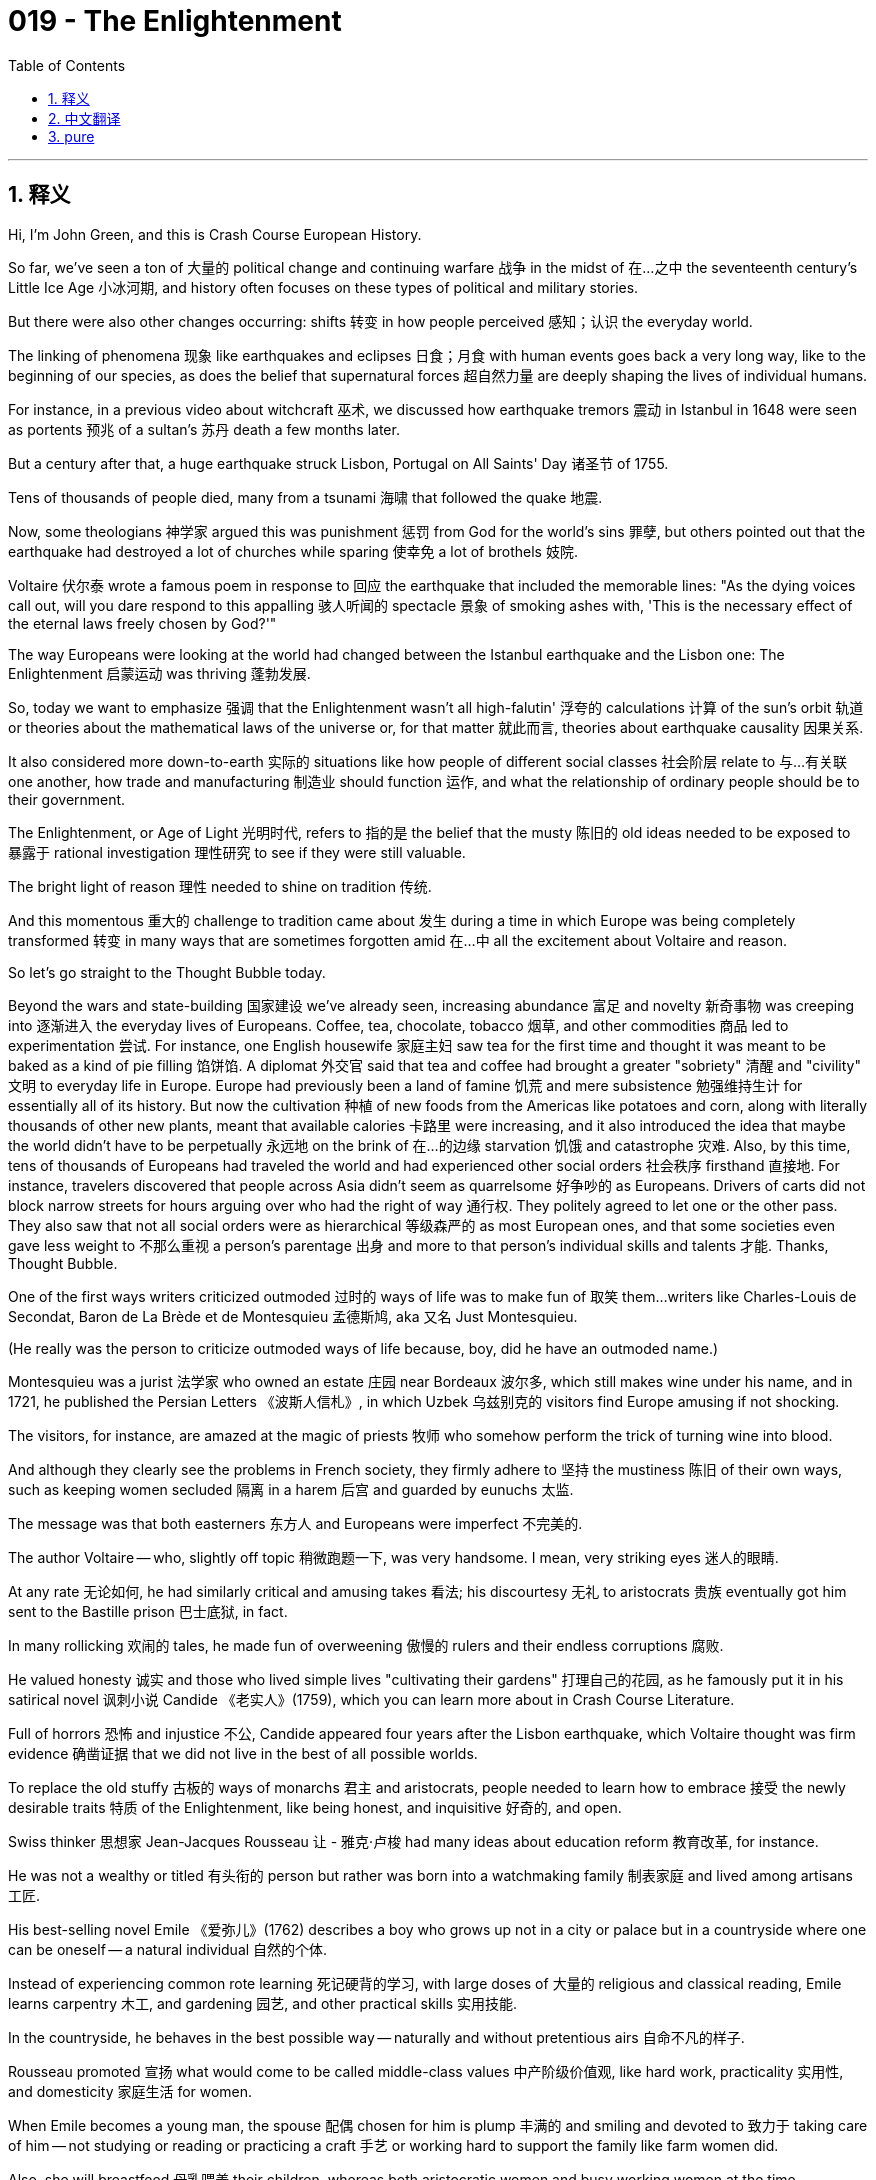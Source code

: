 = 019 - The Enlightenment
:toc: left
:toclevels: 3
:sectnums:
:stylesheet: ../../../myAdocCss.css

'''

== 释义

Hi, I'm John Green, and this is Crash Course European History.

So far, we've seen a ton of 大量的 political change and continuing warfare 战争 in the midst of 在…之中 the seventeenth century's Little Ice Age 小冰河期, and history often focuses on these types of political and military stories.

But there were also other changes occurring: shifts 转变 in how people perceived 感知；认识 the everyday world.

The linking of phenomena 现象 like earthquakes and eclipses 日食；月食 with human events goes back a very long way, like to the beginning of our species, as does the belief that supernatural forces 超自然力量 are deeply shaping the lives of individual humans.

For instance, in a previous video about witchcraft 巫术, we discussed how earthquake tremors 震动 in Istanbul in 1648 were seen as portents 预兆 of a sultan's 苏丹 death a few months later.

But a century after that, a huge earthquake struck Lisbon, Portugal on All Saints' Day 诸圣节 of 1755.

Tens of thousands of people died, many from a tsunami 海啸 that followed the quake 地震.

Now, some theologians 神学家 argued this was punishment 惩罚 from God for the world's sins 罪孽, but others pointed out that the earthquake had destroyed a lot of churches while sparing 使幸免 a lot of brothels 妓院.

Voltaire 伏尔泰 wrote a famous poem in response to 回应 the earthquake that included the memorable lines: "As the dying voices call out, will you dare respond to this appalling 骇人听闻的 spectacle 景象 of smoking ashes with, 'This is the necessary effect of the eternal laws freely chosen by God?'"

The way Europeans were looking at the world had changed between the Istanbul earthquake and the Lisbon one: The Enlightenment 启蒙运动 was thriving 蓬勃发展.

[Intro]

So, today we want to emphasize 强调 that the Enlightenment wasn't all high-falutin' 浮夸的 calculations 计算 of the sun's orbit 轨道 or theories about the mathematical laws of the universe or, for that matter 就此而言, theories about earthquake causality 因果关系.

It also considered more down-to-earth 实际的 situations like how people of different social classes 社会阶层 relate to 与…有关联 one another, how trade and manufacturing 制造业 should function 运作, and what the relationship of ordinary people should be to their government.

The Enlightenment, or Age of Light 光明时代, refers to 指的是 the belief that the musty 陈旧的 old ideas needed to be exposed to 暴露于 rational investigation 理性研究 to see if they were still valuable.

The bright light of reason 理性 needed to shine on tradition 传统.

And this momentous 重大的 challenge to tradition came about 发生 during a time in which Europe was being completely transformed 转变 in many ways that are sometimes forgotten amid 在…中 all the excitement about Voltaire and reason.

So let's go straight to the Thought Bubble today.

Beyond the wars and state-building 国家建设 we've already seen,
increasing abundance 富足 and novelty 新奇事物 was creeping into 逐渐进入 the everyday lives of Europeans.
Coffee, tea, chocolate, tobacco 烟草, and other commodities 商品 led to experimentation 尝试.
For instance, one English housewife 家庭主妇 saw tea for the first time and thought it was meant to be baked as a kind of pie filling 馅饼馅.
A diplomat 外交官 said that tea and coffee had brought a greater "sobriety" 清醒 and "civility" 文明 to everyday life in Europe.
Europe had previously been a land of famine 饥荒 and mere subsistence 勉强维持生计 for essentially all of its history.
But now the cultivation 种植 of new foods from the Americas like potatoes and corn,
along with literally thousands of other new plants, meant that available calories 卡路里 were increasing,
and it also introduced the idea that maybe the world didn't have to be perpetually 永远地 on the brink of 在…的边缘 starvation 饥饿 and catastrophe 灾难.
Also, by this time, tens of thousands of Europeans had traveled the world and had experienced other social orders 社会秩序 firsthand 直接地.
For instance, travelers discovered that people across Asia didn't seem as quarrelsome 好争吵的 as Europeans.
Drivers of carts did not block narrow streets for hours arguing over who had the right of way 通行权.
They politely agreed to let one or the other pass.
They also saw that not all social orders were as hierarchical 等级森严的 as most European ones,
and that some societies even gave less weight to 不那么重视 a person's parentage 出身
and more to that person's individual skills and talents 才能.
Thanks, Thought Bubble.

[[TV-Montesquieu]] One of the first ways writers criticized outmoded 过时的 ways of life was to make fun of 取笑 them...writers like Charles-Louis de Secondat, Baron de La Brède et de Montesquieu 孟德斯鸠, aka 又名 Just Montesquieu.

(He really was the person to criticize outmoded ways of life because, boy, did he have an outmoded name.)

Montesquieu was a jurist 法学家 who owned an estate 庄园 near Bordeaux 波尔多, which still makes wine under his name, and in 1721, he published the Persian Letters 《波斯人信札》, in which Uzbek 乌兹别克的 visitors find Europe amusing if not shocking.

The visitors, for instance, are amazed at the magic of priests 牧师 who somehow perform the trick of turning wine into blood.

And although they clearly see the problems in French society, they firmly adhere to 坚持 the mustiness 陈旧 of their own ways, such as keeping women secluded 隔离 in a harem 后宫 and guarded by eunuchs 太监.

The message was that both easterners 东方人 and Europeans were imperfect 不完美的.

The author Voltaire -- who, slightly off topic 稍微跑题一下, was very handsome. I mean, very striking eyes 迷人的眼睛.

At any rate 无论如何, he had similarly critical and amusing takes 看法; his discourtesy 无礼 to aristocrats 贵族 eventually got him sent to the Bastille prison 巴士底狱, in fact.

In many rollicking 欢闹的 tales, he made fun of overweening 傲慢的 rulers and their endless corruptions 腐败.

He valued honesty 诚实 and those who lived simple lives "cultivating their gardens" 打理自己的花园, as he famously put it in his satirical novel 讽刺小说 Candide 《老实人》(1759), which you can learn more about in Crash Course Literature.

Full of horrors 恐怖 and injustice 不公, Candide appeared four years after the Lisbon earthquake, which Voltaire thought was firm evidence 确凿证据 that we did not live in the best of all possible worlds.

To replace the old stuffy 古板的 ways of monarchs 君主 and aristocrats, people needed to learn how to embrace 接受 the newly desirable traits 特质 of the Enlightenment, like being honest, and inquisitive 好奇的, and open.

Swiss thinker 思想家 Jean-Jacques Rousseau 让 - 雅克·卢梭 had many ideas about education reform 教育改革, for instance.

He was not a wealthy or titled 有头衔的 person but rather was born into a watchmaking family 制表家庭 and lived among artisans 工匠.

His best-selling novel Emile 《爱弥儿》(1762) describes a boy who grows up not in a city or palace but in a countryside where one can be oneself -- a natural individual 自然的个体.

Instead of experiencing common rote learning 死记硬背的学习, with large doses of 大量的 religious and classical reading, Emile learns carpentry 木工, and gardening 园艺, and other practical skills 实用技能.

In the countryside, he behaves in the best possible way -- naturally and without pretentious airs 自命不凡的样子.

Rousseau promoted 宣扬 what would come to be called middle-class values 中产阶级价值观, like hard work, practicality 实用性, and domesticity 家庭生活 for women.

When Emile becomes a young man, the spouse 配偶 chosen for him is plump 丰满的 and smiling and devoted to 致力于 taking care of him -- not studying or reading or practicing a craft 手艺 or working hard to support the family like farm women did.

Also, she will breastfeed 母乳喂养 their children, whereas both aristocratic women and busy working women at the time commonly used wet nurses 奶妈.

As with Emile's upbringing 成长, all of this is presented as "natural."

Meanwhile, wealthy women in Europe instituted 创立 the Enlightenment salon 启蒙沙龙: regular get-togethers 聚会 in their homes to hear the latest idea, learn about the latest book, or meet the latest philosopher-influencer 有影响力的哲学家 -- called a philosophe 哲学家 in French.

Slightly off topic, but I just love the idea of Rousseau and Voltaire as influencers 有影响力的人.

Like, I would have loved to see their Instagram feeds 动态.

Voltaire's smoldering selfies 充满魅力的自拍, Rousseau's weird rants 怪异的 rant written in the Notes app and then screenshotted 截屏.

It would have been gold.

At any rate, 18th-century salon goers 沙龙参与者 were often great readers or experimenters with the latest commodities and fashion 时尚.

Just like contemporary influencers, actually.

And in terms of 在…方面 fashion, instead of looking to 指望 the courts 宫廷 for fashion inspiration 灵感, men like Voltaire now sported 穿戴 cottons 棉布 from India made into handkerchiefs 手帕 that were worn around the neck, which would soon metamorphose into 演变成 the necktie 领带.

They also sported banyans （印度男子穿的）长袍 -- that is, loose bathrobe-type garments 宽松的浴袍式服装 -- that did not need corsets 紧身胸衣, which men traditionally wore.

As Rousseau believed, men should take off their makeup 妆容, wigs 假发, and high heels 高跟鞋 and be natural -- just like people did in other parts of the world.

Just natural man as he is naturally made in the countryside, wearing a banyan and a feathered hat 羽毛帽子.

Transformation 变革 was in the air for everyone, not just the elites 精英.

Although imported foreign cottons were still illegal in France, for instance, many people now wore them, including servants 仆人, who received cast-off 丢弃的 cotton dresses or shirts that were bright and easy to keep clean.

And to help people learn, there were many more texts 书籍.

Like in France, there was the Encyclopédie 《百科全书》(you'll notice my amazing French pronunciation).

It provided discussions of topics such as natural rights 自然权利 and the status of women 女性地位.

Its main editor, Denis Diderot 德尼·狄德罗, wrote: "All things must be examined, debated, investigated without exception 例外 and without regard for 不顾 anyone's feelings."

Diderot favored social and political reform 改革.

But the Encyclopédie -- you know what, I'm gonna just translate it -- Encyclopedia 百科全书, also contained technical drawings 技术图纸 of machinery 机械, including machinery for mining 采矿.

And that reflected practical values 实用价值 and also provided a spur to 激励 inventiveness 创造力 and growing prosperity 繁荣 in Europe.

Also, mining 采矿, which was already pretty important, was about to become EXTREMELY important, thanks to coal 煤炭.

In general, Enlightenment aims 目标 were more worldly 世俗的 than spiritual 精神的.

In Scotland, philosopher 哲学家 David Hume 大卫·休谟 promoted reason above religion, concluding that belief in God was mere superstition 迷信.

Some people, called Deists 自然神论者, argued that God existed but that he didn't influence everyday life after having set the machine of the universe in motion 使宇宙运转.

Many important "founding fathers" 开国元勋 of the United States were deists, and if you believe, as many philosophers did, that God keeps a distance from 与…保持距离 human affairs 事务, then the persecution 迫害 of people for their religious beliefs starts to seem like cruel fanaticism 残忍的狂热.

And some philosophes 哲学家 became activists 活动家.

Like, Voltaire was outraged by 对…感到愤怒 the torture 酷刑 of Jean Calas 让·卡拉斯, who had been accused of 被指控 murdering his son to prevent him from converting to 改信 Catholicism 天主教.

(Calas's son had in fact committed suicide 自杀 due to gambling debts 赌债.)

Calas was waterboarded 水刑 and had every bone in his body broken before eventually dying under torture.

Is there a bone back there?

All right, listen.

This is a femur 股骨.

I don't think this is an actual femur, I think it's, like, a recreation 复制品 -- Stan, is this a real femur?

It is NOT a real femur.

So I asked our brilliant writer Bonnie if Calas really had every bone in his body broken, and she responded, "It's hard to know whether they got every one," and then she described Calas's torture to me with a level of detail that led me to conclude that ONE, they probably did break every bone in his body, and TWO, oh my god, torture in 18th-century Europe was THE WORST.

So, last thing I'm going to say about this: if you invent a time machine 时光机, and I believe absolutely that you can, do not go back in time before like, maybe 2003?

Don't get me wrong -- things are bad, but remember: they used to be so much worse.

Speaking of 说到 terrible, let's talk about slavery 奴隶制.

So, Enlightenment views 观点 also fed into 促进 rising movements 运动 in Britain, France, the Netherlands, and their colonies 殖民地 to abolish 废除 slavery.

By this time, the slave trade 奴隶贸易 was massive 大规模的, and there was growing acknowledgement 承认 of its cruelties 残酷.

In 1770, the French Catholic abbé 修道院院长 (or clergyman 牧师) Guillaume Raynal 纪尧姆·雷纳尔 laid out 阐述 the violent devastation 暴力破坏 of native peoples 原住民 by invading Europeans.

And in 1788, the freed slave 自由奴隶 Olaudah Equiano 奥劳达·伊奎亚诺 described the Middle Passage 中央航路 after he had been kidnapped 绑架 in present-day Nigeria 尼日利亚 and enslaved 奴役.

Now, Equiano is often believed to have been born in South Carolina, and his riveting memoir 扣人心弦的回忆录 may have been cobbled together from 拼凑 the harrowing tales 悲惨故事 of others.

Still, it was a bestseller 畅销书.

It captured the inhumanity 不人道 of whites towards blacks, advocated 倡导 Enlightenment freedom and human rights for all.

It also stirred 激起 freedmen 自由民 and slaves to struggle for abolition 废除.

And there was also growing movements for other kinds of freedom.

The Scotsman 苏格兰人 Adam Smith 亚当·斯密 took on 挑战 the mercantilist theory 重商主义理论 that global wealth was static 静态的 and states could only increase wealth by taking it from others when he rejected ideas about stockpiling gold 囤积黄金, and refusing entry of goods into one's country 拒绝外国商品进入本国, and also remaining a subsistence agricultural economy 自给自足的农业经济 with serfs 农奴.

He advocated for 主张 manufacturing 制造业, the division of labor 劳动分工, and free trade 自由贸易.

In a free or laissez-faire market 自由放任的市场, an individual would work and interact with 与…互动 others in the economy on the basis of 根据 their self-interest 自身利益.

And the sum of all self-interests would make for 导致 a balanced, harmonious 和谐的, and prosperous society 繁荣的社会.

Smith is best known as the father of the free market 自由市场, free trade, and individualism 个人主义 thanks to his 1776 book An Inquiry into the Nature and Causes of the Wealth of Nations 《国富论》.

But he also opposed absolutism 专制主义 and urged concern for 呼吁关注 the overall well-being of society 社会的整体福祉.

In addition to 除了 the benefits of laissez-faire that he saw, Smith saw the potential harms 潜在危害, so he also argued for healing social policies 社会政策.

Another important Enlightenment book was Jean-Jacques Rousseau's The Social Contract 《社会契约论》, which famously begins, "Man is born free, and everywhere he is in chains 锁链."

Rousseau picked up on 接受 John Locke's theme of the contract 契约 that individuals made with one another to form a state or nation.

And he believed that once freely formed, the state embodied 体现 the best that was in the collective community 集体社会; thus, individuals needed to give the state unconditional obedience 无条件服从 because it represented the "general will 公意."

Today, thinkers see that this call for obedience to the general will planted the seeds of 埋下…的种子 dictatorial governments 独裁政府 in the twentieth century and beyond.

But Rousseau did also emphasize individual sentiments 个人情感 as valuable.

At the opposite end of Rousseau's "general will" was German philosopher Immanuel Kant 伊曼努尔·康德's attention to individual reason 个人理性.

He famously exclaimed 宣称, "Dare to Know 敢于求知," as he advanced 推进 the Enlightenment's commitment to 致力于 the human mind 人类思维 and the ability of every person to think for themselves 独立思考 instead of simply obeying old commands and ideas.

The human mind, he argued, housed "categories of understanding 理解范畴" with which information interacted to produce purely rational judgments 纯粹理性的判断.

And in this way, Kant shared the faith in 对…抱有信心 the individual of both Jean-Jacques Rousseau and Adam Smith, and we can trace our own culture's individualism 个人主义 back to 追溯到 the Enlightenment.

And many other individuals took refuge in 从…中寻求慰藉 Enlightenment thought 启蒙思想 as well as taking it as a call to action 行动的号召.

Upper-class Jewish women across Europe found the world of ideas so inspiring 鼓舞人心的 that they began salons, too.

In Berlin, they established nine of the fourteen salons in the city.

And philosopher and author  Moses Mendelssohn  used the more tolerant atmosphere 宽容的氛围 to express his optimism 乐观 about the future of Jews in Europe.
Because of the Enlightenment emphasis on 强调 reason, he believed that the age-old persecution 由来已久的迫害 of Jews would soon end.
Of course, we now know that that wasn't the case 情况并非如此.
And much exploitation 剥削 and oppression 压迫 has taken place in the guise of 以… 为幌子 reasoned thought 理性思维.
Pseudoscientific "reason" 伪科学的 “理性” has been used to justify 为… 辩护 many forms of structural inequality 结构性不平等，from racism 种族主义 to sexism 性别歧视 to class systems 阶级制度.
Rationality 理性 would not prove to be a way out of 摆脱 the human urge 欲望 to create and marginalize 边缘化 outsiders.
But Enlightenment thought 启蒙思想 was nonetheless 尽管如此 transformative 变革性的，and seeking worldly explanations 世俗的解释 for inequality and injustice 不公 did have significant real-world consequences 重大的现实影响.
I mean, no longer would we see earthquakes merely as acts of God 上帝的行为.
Enlightenment challenges to the idea that we already were living in the best of all possible worlds would help us to imagine, and eventually live in, better worlds -- albeit 尽管 ones that are still profoundly imperfect 极其不完美的.
Thanks for watching.
I'll see you next time.

[1] Quoted in Lynn Hunt et al., The Making of the West: Peoples and Cultures, 6th ed. (Boston: Bedford St. Martins, 2019) 616.



'''


== 中文翻译
大家好，我是约翰·格林，这里是《速成欧洲史》。

到目前为止，我们已经看到在17世纪的小冰期期间发生了大量的政治变革和持续不断的战争，而历史往往聚焦于这类政治和军事故事。

但同时也发生着其他变化：人们对日常世界的认知方式在转变。

将地震和日食等现象与人类事件联系起来的做法可以追溯到很久以前，几乎可以追溯到人类诞生之初，同样，认为超自然力量深刻影响着个人生活的观念也是如此。

例如，在之前关于巫术的一个视频中，我们讨论过1648年伊斯坦布尔（Istanbul）的地震震动是如何被视为几个月后一位苏丹去世的预兆的。

但在那之后的一个世纪，1755年万圣节，一场巨大的地震袭击了葡萄牙（Portugal）的里斯本（Lisbon）。
数万人丧生，其中许多人死于地震后的海啸。
当时，一些神学家认为这是上帝对世人罪孽的惩罚，但也有人指出，地震摧毁了许多教堂，却放过了很多妓院。
伏尔泰（Voltaire）针对这次地震写了一首著名的诗，其中有这样令人难忘的诗句：“当垂死之人的呼喊响起，面对这冒着烟的废墟的可怕景象，你怎敢回应说，‘这是上帝自由选择的永恒法则的必然结果’？”

从伊斯坦布尔地震到里斯本地震期间，欧洲人看待世界的方式发生了变化：启蒙运动（Enlightenment）蓬勃发展。

[开场介绍]

所以，今天我们想强调的是，启蒙运动并不全是关于对太阳轨道的高深计算，或是关于宇宙数学法则的理论，就此而言，也不全是关于地震因果关系的理论。
它也考虑了更实际的情况，比如不同社会阶层的人们如何相互交往，贸易和制造业应该如何运作，以及普通人与他们的政府之间应该是怎样的关系。
启蒙运动，或称为理性时代，指的是一种信念，即那些陈旧过时的观念需要接受理性的审视，以判断它们是否仍然有价值。
理性的光芒需要照亮传统。
而对传统的这一重大挑战发生在这样一个时期，当时欧洲在许多方面正经历着彻底的变革，而这些变革在人们对伏尔泰和理性的兴奋中有时会被遗忘。

所以今天我们直接进入“思想泡泡”环节。

除了我们已经看到的战争和国家建设之外，
日益丰富的物质和新鲜事物正悄然融入欧洲人的日常生活。
咖啡、茶、巧克力、烟草和其他商品引发了各种尝试。
例如，一位英国家庭主妇第一次看到茶时，以为它是用来烘焙成某种馅饼馅料的。
一位外交官说，茶和咖啡为欧洲的日常生活带来了更多的“清醒”和“文明”。
在欧洲此前的历史中，基本上一直是一个饥荒频仍、仅能维持生计的大陆。
但现在，来自美洲（Americas）的新食物，如土豆和玉米的种植，
以及实际上成千上万种其他新植物，意味着可获取的卡路里在增加，
这也带来了一种观念，即也许世界不必永远处于饥饿和灾难的边缘。
此外，到这个时候，成千上万的欧洲人已经环游世界，亲身体验了其他社会秩序。
例如，旅行者们发现，亚洲各地的人们似乎不像欧洲人那样好争吵。
赶车的人不会为了谁有先行权而在狭窄的街道上争吵数小时，阻塞交通。
他们会礼貌地达成一致，让一方先通过。
他们还看到，并非所有的社会秩序都像大多数欧洲社会那样等级森严，
而且一些社会甚至不太看重一个人的出身，
而更看重那个人的个人技能和才华。

感谢“思想泡泡”！

[[电视画面 - 孟德斯鸠（Montesquieu）]] 作家们批评过时生活方式的最初方式之一就是拿它们开玩笑……比如像夏尔 - 路易·德·塞孔达，拉布雷德与孟德斯鸠男爵（Charles-Louis de Secondat, Baron de La Brède et de Montesquieu），也就是大家熟知的孟德斯鸠（Montesquieu）这样的作家。
（他确实是批评过时生活方式的合适人选，因为，哎呀，他的名字可真够老派的。）
孟德斯鸠是一名法学家，他在波尔多（Bordeaux）附近拥有一处庄园，那里至今仍以他的名字酿造葡萄酒。1721年，他出版了《波斯人信札》（Persian Letters），在书中，乌兹别克（Uzbek）的访客们觉得欧洲既有趣又令人震惊。
例如，这些访客对牧师们的“魔法”感到惊奇，牧师们不知怎么就表演了把酒变成血的戏法。
而且，尽管他们清楚地看到了法国社会的问题，但他们仍然坚定地坚持自己陈旧的生活方式，比如把女人幽禁在后宫，由太监看守。
书中传达的信息是，东方人和欧洲人都不完美。

作家伏尔泰——顺便说一句，他非常英俊。我是说，他的眼睛非常迷人。
无论如何，他也有类似的批判性且有趣的观点；事实上，他对贵族的无礼最终导致他被关进了巴士底狱（Bastille prison）。
在许多引人入胜的故事中，他嘲笑那些自负的统治者以及他们无尽的腐败行为。
他重视诚实以及那些“打理自己的花园”、过着简朴生活的人，正如他在讽刺小说《老实人》（Candide，1759年）中著名的表述，关于这本书你可以在《速成文学课》中了解更多。
《老实人》充满了恐怖和不公，在里斯本地震发生四年后出版，伏尔泰认为这次地震是一个确凿的证据，证明我们并非生活在一个可能的最好的世界里。
为了取代君主和贵族们陈旧乏味的生活方式，人们需要学会接受启蒙运动中新的、令人向往的特质，比如诚实、好奇和开放。

例如，瑞士思想家让 - 雅克·卢梭（Jean-Jacques Rousseau）对教育改革有很多想法。
他并非出身富有或拥有贵族头衔，而是出生于一个制表匠家庭，生活在工匠之中。
他的畅销书《爱弥儿》（Emile，1762年）描述了一个男孩的成长经历，他不是在城市或宫殿里长大，而是在乡村，在那里他可以做真实的自己——一个自然的个体。
爱弥儿没有接受常见的死记硬背式学习，没有大量的宗教和经典阅读，而是学习了木工、园艺和其他实用技能。
在乡村，他以最好的方式行事——自然而不做作。
卢梭倡导后来被称为中产阶级价值观的东西，比如努力工作、实用性以及女性的家庭观念。
当爱弥儿长大成人后，为他选择的配偶丰满、爱笑且全心全意照顾他——不像农家妇女那样学习、阅读、从事手艺或努力工作来支撑家庭。
而且，她会亲自给孩子哺乳，而当时的贵族女性和忙碌的职业女性通常都会请奶妈。
就像爱弥儿的成长经历一样，所有这些都被描绘成“自然的”。

与此同时，欧洲的富有的女性创办了启蒙沙龙（Enlightenment salon）：定期在她们家中聚会，聆听最新的思想，了解最新的书籍，或者结识最新的有影响力的哲学家——在法语中称为“philosophe”。
稍微跑题一下，但我真的很喜欢把卢梭和伏尔泰想象成有影响力的人。
就像，我很想看看他们的Instagram动态。
伏尔泰那充满魅力的自拍，卢梭在便签应用里写下的奇怪的长篇大论，然后截图发出来。
那肯定很有趣。

无论如何，18世纪参加沙龙的人通常都是伟大的读者，或者是对最新的商品和时尚进行尝试的人。
实际上，就像当代有影响力的人一样。

在时尚方面，像伏尔泰这样的男士现在不再从宫廷中寻找时尚灵感，而是佩戴用印度（India）棉布制成的手帕，围在脖子上，这种手帕很快就演变成了领带。
他们还穿着长袍（banyans）——也就是宽松的类似浴袍的衣服——不需要传统上男士所穿的紧身胸衣。
正如卢梭所认为的，男士应该去掉妆容、假发和高跟鞋，回归自然——就像世界其他地方的人那样。
就像在乡村中自然状态下的人，穿着长袍，戴着羽毛帽子。

变革的气息弥漫在每个人周围，而不仅仅是精英阶层。
例如，尽管在法国进口外国棉布仍然是非法的，但现在许多人都穿着它们，包括仆人，他们会得到主人丢弃的颜色鲜艳且易于保持干净的棉布裙子或衬衫。

为了帮助人们学习，出现了更多的书籍。
比如在法国，有《百科全书》（Encyclopédie，你们会注意到我超棒的法语发音）。
它提供了对诸如自然权利和女性地位等话题的讨论。
它的主编德尼·狄德罗（Denis Diderot）写道：“所有的事物都必须毫无例外地接受审视、辩论和调查，且不必顾及任何人的感受。”
狄德罗支持社会和政治改革。
但《百科全书》——知道吗，我还是把它翻译一下——《百科全书》，也包含了机械的技术图纸，包括采矿机械。
这反映了实用价值，也激发了欧洲的创造力和日益增长的繁荣。
此外，由于煤炭的缘故，原本就相当重要的采矿业即将变得极其重要。

总的来说，启蒙运动的目标更多地是关注世俗而非精神层面。
在苏格兰（Scotland），哲学家大卫·休谟（David Hume）推崇理性高于宗教，得出结论认为对上帝的信仰仅仅是迷信。
一些被称为自然神论者（Deists）的人认为上帝是存在的，但他在让宇宙这台机器运转起来之后，就不再影响日常生活了。
美国（United States）的许多重要“开国元勋”都是自然神论者，而且如果你像许多哲学家一样认为上帝与人类事务保持距离，那么因宗教信仰而迫害他人就开始显得像是残忍的狂热行为。

一些哲学家成为了活动家。
例如，伏尔泰对让·卡拉斯（Jean Calas）遭受的折磨感到愤怒，卡拉斯被指控为了阻止儿子皈依天主教（Catholicism）而谋杀了他的儿子。
（实际上卡拉斯的儿子是因为赌债而自杀的。）
卡拉斯遭受了水刑，他身体的每一根骨头都被打断，最终在折磨中死去。
后面有骨头吗？
好吧，听着。
这是一根股骨。
我觉得这不是一根真正的股骨，我觉得这像是……复制品——斯坦，这是一根真的股骨吗？
这不是一根真的股骨。

所以我问了我们才华横溢的编剧邦妮（Bonnie），卡拉斯是不是真的每根骨头都被打断了，她回答说：“很难知道他们是不是打断了每一根。” 然后她向我详细描述了卡拉斯所遭受的折磨，这让我得出两个结论：第一，他们很可能确实打断了他身体的每一根骨头；第二，天哪，18世纪欧洲的酷刑太可怕了。

所以，关于这件事我最后要说的是：如果你发明了一台时间机器，而且我绝对相信你能做到，在大概2003年之前的时间就别回去了，好吗？
别误会我的意思——现在的情况也不好，但要记住：以前的情况糟糕得多。

说到可怕的事情，我们来谈谈奴隶制（slavery）。
所以，启蒙运动的观点也推动了英国（Britain）、法国、荷兰（Netherlands）及其殖民地中日益兴起的废除奴隶制的运动。
到这个时候，奴隶贸易规模巨大，人们也越来越认识到它的残酷性。
1770年，法国天主教神父（abbé，或神职人员）纪尧姆·雷纳尔（Guillaume Raynal）阐述了欧洲人入侵对当地原住民造成的暴力破坏。
1788年，获得自由的奴隶奥劳达·伊奎亚诺（Olaudah Equiano）描述了他在现今尼日利亚（Nigeria）被绑架并沦为奴隶后经历的“中间航程”（Middle Passage）。
现在，人们通常认为伊奎亚诺出生在南卡罗来纳（South Carolina），他那扣人心弦的回忆录可能是根据其他人的悲惨故事拼凑而成的。
尽管如此，这本书还是成了畅销书。
它揭示了白人对黑人的不人道行为，倡导启蒙运动所主张的所有人的自由和人权。
它也激励了自由民和奴隶为废除奴隶制而斗争。

同时，争取其他形式自由的运动也在不断发展。
苏格兰人亚当·斯密（Adam Smith）挑战了重商主义理论，该理论认为全球财富是固定的，国家只能通过从其他国家夺取财富来增加自己的财富，他反对囤积黄金、拒绝外国商品进入本国，以及维持有农奴的仅能维持生计的农业经济等观点。
他倡导制造业、劳动分工和自由贸易。
在自由或自由放任的市场中，个人会基于自身利益在经济活动中工作并与他人互动。
所有个人利益的总和将造就一个平衡、和谐且繁荣的社会。
亚当·斯密因其1776年的著作《国民财富的性质和原因的研究》（An Inquiry into the Nature and Causes of the Wealth of Nations）而被誉为自由市场、自由贸易和个人主义之父。
但他也反对专制主义，敦促关注社会的整体福祉。
除了他所看到的自由放任的好处之外，斯密也看到了其潜在的危害，所以他也主张制定有利于社会的政策。

另一本重要的启蒙运动著作是让 - 雅克·卢梭的《社会契约论》（The Social Contract），其开篇名句是：“人是生而自由的，却无往不在枷锁之中。”
卢梭承接了约翰·洛克（John Locke）关于个人之间签订契约以形成国家或民族的主题。
他认为，一旦国家自由形成，它就体现了集体社会中最美好的东西；因此，个人需要无条件地服从国家，因为它代表了“公意”。
如今，思想家们认为，这种对服从公意的呼吁为20世纪及以后的独裁政府埋下了种子。
但卢梭也确实强调个人情感是有价值的。

与卢梭的“公意”观点截然相反的是德国哲学家伊曼努尔·康德（Immanuel Kant）对个人理性的关注。
他著名地高呼：“敢于求知”，他推动了启蒙运动对人类思维以及每个人独立思考能力的追求，而不是仅仅服从旧有的命令和观念。
他认为，人类的思维中存在“理解范畴”，信息通过与这些范畴相互作用，从而产生纯粹理性的判断。
通过这种方式，康德与让 - 雅克·卢梭和亚当·斯密一样，对个人充满信心，我们可以将我们自己文化中的个人主义追溯到启蒙运动时期。

许多其他人也从启蒙运动思想中找到了慰藉，并将其视为行动的号召。
欧洲各地的上层阶级犹太女性发现思想的世界如此鼓舞人心，以至于她们也开始举办沙龙。
在柏林（Berlin），她们创办了这座城市14个沙龙中的9个。
哲学家兼作家摩西门德尔松（Moses Mendelssohn）利用更加宽容的氛围表达了他对欧洲犹太人未来的乐观态度。
由于启蒙运动强调理性，他相信长期以来对犹太人的迫害很快就会结束。
当然，我们现在知道事实并非如此。
而且许多剥削和压迫都是以理性思维为幌子发生的。
伪科学的“理性”被用来为从种族主义到性别歧视再到阶级制度等多种形式的结构性不平等辩护。
理性并不能证明是摆脱人类创造并边缘化局外人这种冲动的途径。

但尽管如此，启蒙运动思想仍然具有变革性，为不平等和不公正寻求世俗的解释确实在现实世界中产生了重大影响。
我的意思是，我们不再仅仅将地震视为上帝的行为。
启蒙运动对我们已经生活在一个可能的最好的世界这一观念的挑战，将帮助我们想象，并且最终生活在一个更好的世界里——尽管这个世界仍然远非完美。

感谢观看。
下次见。

[1] 引自林恩·亨特（Lynn Hunt）等人所著《西方的形成：民族与文化》，第6版（波士顿：贝德福德·圣马丁出版社，2019年），第616页。

'''


== pure

Hi, I'm John Green, and this is Crash Course European History.

So far, we've seen a ton of political change and continuing warfare in the midst of the seventeenth century's Little Ice Age, and history often focuses on these types of political and military stories.

But there were also other changes occurring: shifts in how people perceived the everyday world.

The linking of phenomena like earthquakes and eclipses with human events goes back a very long way, like to the beginning of our species, as does the belief that supernatural forces are deeply shaping the lives of individual humans.

For instance, in a previous video about witchcraft, we discussed how earthquake tremors in Istanbul in 1648 were seen as portents of a sultan's death a few months later.

But a century after that, a huge earthquake struck Lisbon, Portugal on All Saints' Day of 1755.

Tens of thousands of people died, many from a tsunami that followed the quake.

Now, some theologians argued this was punishment from God for the world's sins, but others pointed out that the earthquake had destroyed a lot of churches while sparing a lot of brothels.

Voltaire wrote a famous poem in response to the earthquake that included the memorable lines: "As the dying voices call out, will you dare respond to this appalling spectacle of smoking ashes with, 'This is the necessary effect of the eternal laws freely chosen by God?'"

The way Europeans were looking at the world had changed between the Istanbul earthquake and the Lisbon one: The Enlightenment was thriving.

[Intro]

So, today we want to emphasize that the Enlightenment wasn't all high-falutin' calculations of the sun's orbit or theories about the mathematical laws of the universe or, for that matter, theories about earthquake causality.

It also considered more down-to-earth situations like how people of different social classes relate to one another, how trade and manufacturing should function, and what the relationship of ordinary people should be to their government.

The Enlightenment, or Age of Light, refers to the belief that the musty old ideas needed to be exposed to rational investigation to see if they were still valuable.

The bright light of reason needed to shine on tradition.

And this momentous challenge to tradition came about during a time in which Europe was being completely transformed in many ways that are sometimes forgotten amid all the excitement about Voltaire and reason.

So let's go straight to the Thought Bubble today.

Beyond the wars and state-building we've already seen,
increasing abundance and novelty was creeping into the everyday lives of Europeans.
Coffee, tea, chocolate, tobacco, and other commodities led to experimentation.
For instance, one English housewife saw tea for the first time and thought it was meant to be baked as a kind of pie filling.
A diplomat said that tea and coffee had brought a greater "sobriety" and "civility" to everyday life in Europe.
Europe had previously been a land of famine and mere subsistence for essentially all of its history.
But now the cultivation of new foods from the Americas like potatoes and corn,
along with literally thousands of other new plants, meant that available calories were increasing,
and it also introduced the idea that maybe the world didn't have to be perpetually on the brink of starvation and catastrophe.
Also, by this time, tens of thousands of Europeans had traveled the world and had experienced other social orders firsthand.
For instance, travelers discovered that people across Asia didn't seem as quarrelsome as Europeans.
Drivers of carts did not block narrow streets for hours arguing over who had the right of way.
They politely agreed to let one or the other pass.
They also saw that not all social orders were as hierarchical as most European ones,
and that some societies even gave less weight to a person's parentage
and more to that person's individual skills and talents.
Thanks, Thought Bubble.

[[TV-Montesquieu]] One of the first ways writers criticized outmoded ways of life was to make fun of them...writers like Charles-Louis de Secondat, Baron de La Brède et de Montesquieu, aka Just Montesquieu.

(He really was the person to criticize outmoded ways of life because, boy, did he have an outmoded name.)

Montesquieu was a jurist who owned an estate near Bordeaux, which still makes wine under his name, and in 1721, he published the Persian Letters, in which Uzbek visitors find Europe amusing if not shocking.

The visitors, for instance, are amazed at the magic of priests who somehow perform the trick of turning wine into blood.

And although they clearly see the problems in French society, they firmly adhere to the mustiness of their own ways, such as keeping women secluded in a harem and guarded by eunuchs.

The message was that both easterners and Europeans were imperfect.

The author Voltaire -- who, slightly off topic, was very handsome. I mean, very striking eyes.

At any rate, he had similarly critical and amusing takes; his discourtesy to aristocrats eventually got him sent to the Bastille prison, in fact.

In many rollicking tales, he made fun of overweening rulers and their endless corruptions.

He valued honesty and those who lived simple lives "cultivating their gardens," as he famously put it in his satirical novel Candide (1759), which you can learn more about in Crash Course Literature.

Full of horrors and injustice, Candide appeared four years after the Lisbon earthquake, which Voltaire thought was firm evidence that we did not live in the best of all possible worlds.

To replace the old stuffy ways of monarchs and aristocrats, people needed to learn how to embrace the newly desirable traits of the Enlightenment, like being honest, and inquisitive, and open.

Swiss thinker Jean-Jacques Rousseau had many ideas about education reform, for instance.

He was not a wealthy or titled person but rather was born into a watchmaking family and lived among artisans.

His best-selling novel Emile (1762) describes a boy who grows up not in a city or palace but in a countryside where one can be oneself -- a natural individual.

Instead of experiencing common rote learning, with large doses of religious and classical reading, Emile learns carpentry, and gardening, and other practical skills.

In the countryside, he behaves in the best possible way -- naturally and without pretentious airs.

Rousseau promoted what would come to be called middle-class values, like hard work, practicality, and domesticity for women.

When Emile becomes a young man, the spouse chosen for him is plump and smiling and devoted to taking care of him -- not studying or reading or practicing a craft or working hard to support the family like farm women did.

Also, she will breastfeed their children, whereas both aristocratic women and busy working women at the time commonly used wet nurses.

As with Emile's upbringing, all of this is presented as "natural."

Meanwhile, wealthy women in Europe instituted the Enlightenment salon: regular get-togethers in their homes to hear the latest idea, learn about the latest book, or meet the latest philosopher-influencer -- called a philosophe in French.

Slightly off topic, but I just love the idea of Rousseau and Voltaire as influencers.

Like, I would have loved to see their Instagram feeds.

Voltaire's smoldering selfies, Rousseau's weird rants written in the Notes app and then screenshotted.

It would have been gold.

At any rate, 18th-century salon goers were often great readers or experimenters with the latest commodities and fashion.

Just like contemporary influencers, actually.

And in terms of fashion, instead of looking to the courts for fashion inspiration, men like Voltaire now sported cottons from India made into handkerchiefs that were worn around the neck, which would soon metamorphose into the necktie.

They also sported banyans -- that is, loose bathrobe-type garments -- that did not need corsets, which men traditionally wore.

As Rousseau believed, men should take off their makeup, wigs, and high heels and be natural -- just like people did in other parts of the world.

Just natural man as he is naturally made in the countryside, wearing a banyan and a feathered hat.

Transformation was in the air for everyone, not just the elites.

Although imported foreign cottons were still illegal in France, for instance, many people now wore them, including servants, who received cast-off cotton dresses or shirts that were bright and easy to keep clean.

And to help people learn, there were many more texts.

Like in France, there was the Encyclopédie (you'll notice my amazing French pronunciation).

It provided discussions of topics such as natural rights and the status of women.

Its main editor, Denis Diderot, wrote: "All things must be examined, debated, investigated without exception and without regard for anyone's feelings."

Diderot favored social and political reform.

But the Encyclopédie -- you know what, I'm gonna just translate it -- Encyclopedia, also contained technical drawings of machinery, including machinery for mining.

And that reflected practical values and also provided a spur to inventiveness and growing prosperity in Europe.

Also, mining, which was already pretty important, was about to become EXTREMELY important, thanks to coal.

In general, Enlightenment aims were more worldly than spiritual.

In Scotland, philosopher David Hume promoted reason above religion, concluding that belief in God was mere superstition.

Some people, called Deists, argued that God existed but that he didn't influence everyday life after having set the machine of the universe in motion.

Many important "founding fathers" of the United States were deists, and if you believe, as many philosophers did, that God keeps a distance from human affairs, then the persecution of people for their religious beliefs starts to seem like cruel fanaticism.

And some philosophes became activists.

Like, Voltaire was outraged by the torture of Jean Calas, who had been accused of murdering his son to prevent him from converting to Catholicism.

(Calas's son had in fact committed suicide due to gambling debts.)

Calas was waterboarded and had every bone in his body broken before eventually dying under torture.

Is there a bone back there?

All right, listen.

This is a femur.

I don't think this is an actual femur, I think it's, like, a recreation -- Stan, is this a real femur?

It is NOT a real femur.

So I asked our brilliant writer Bonnie if Calas really had every bone in his body broken, and she responded, "It's hard to know whether they got every one," and then she described Calas's torture to me with a level of detail that led me to conclude that ONE, they probably did break every bone in his body, and TWO, oh my god, torture in 18th-century Europe was THE WORST.

So, last thing I'm going to say about this: if you invent a time machine, and I believe absolutely that you can, do not go back in time before like, maybe 2003?

Don't get me wrong -- things are bad, but remember: they used to be so much worse.

Speaking of terrible, let's talk about slavery.

So, Enlightenment views also fed into rising movements in Britain, France, the Netherlands, and their colonies to abolish slavery.

By this time, the slave trade was massive, and there was growing acknowledgement of its cruelties.

In 1770, the French Catholic abbé (or clergyman) Guillaume Raynal laid out the violent devastation of native peoples by invading Europeans.

And in 1788, the freed slave Olaudah Equiano described the Middle Passage after he had been kidnapped in present-day Nigeria and enslaved.

Now, Equiano is often believed to have been born in South Carolina, and his riveting memoir may have been cobbled together from the harrowing tales of others.

Still, it was a bestseller.

It captured the inhumanity of whites towards blacks, advocated Enlightenment freedom and human rights for all.

It also stirred freedmen and slaves to struggle for abolition.

And there was also growing movements for other kinds of freedom.

The Scotsman Adam Smith took on the mercantilist theory that global wealth was static and states could only increase wealth by taking it from others when he rejected ideas about stockpiling gold, and refusing entry of goods into one's country, and also remaining a subsistence agricultural economy with serfs.

He advocated for manufacturing, the division of labor, and free trade.

In a free or laissez-faire market, an individual would work and interact with others in the economy on the basis of their self-interest.

And the sum of all self-interests would make for a balanced, harmonious, and prosperous society.

Smith is best known as the father of the free market, free trade, and individualism thanks to his 1776 book An Inquiry into the Nature and Causes of the Wealth of Nations.

But he also opposed absolutism and urged concern for the overall well-being of society.

In addition to the benefits of laissez-faire that he saw, Smith saw the potential harms, so he also argued for healing social policies.

Another important Enlightenment book was Jean-Jacques Rousseau's The Social Contract, which famously begins, "Man is born free, and everywhere he is in chains."

Rousseau picked up on John Locke's theme of the contract that individuals made with one another to form a state or nation.

And he believed that once freely formed, the state embodied the best that was in the collective community; thus, individuals needed to give the state unconditional obedience because it represented the "general will."

Today, thinkers see that this call for obedience to the general will planted the seeds of dictatorial governments in the twentieth century and beyond.

But Rousseau did also emphasize individual sentiments as valuable.

At the opposite end of Rousseau's "general will" was German philosopher Immanuel Kant's attention to individual reason.

He famously exclaimed, "Dare to Know," as he advanced the Enlightenment's commitment to the human mind and the ability of every person to think for themselves instead of simply obeying old commands and ideas.

The human mind, he argued, housed "categories of understanding" with which information interacted to produce purely rational judgments.

And in this way, Kant shared the faith in the individual of both Jean-Jacques Rousseau and Adam Smith, and we can trace our own culture's individualism back to the Enlightenment.

And many other individuals took refuge in Enlightenment thought as well as taking it as a call to action.

Upper-class Jewish women across Europe found the world of ideas so inspiring that they began salons, too.

In Berlin, they established nine of the fourteen salons in the city.

And philosopher and author Moses Mendelssohn used the more tolerant atmosphere to express his optimism about the future of Jews in Europe.

Because of the Enlightenment emphasis on reason, he believed that the age-old persecution of Jews would soon end.

Of course, we now know that that wasn't the case.

And much exploitation and oppression has taken place in the guise of reasoned thought.

Pseudoscientific "reason" has been used to justify many forms of structural inequality, from racism to sexism to class systems.

Rationality would not prove to be a way out of the human urge to create and marginalize outsiders.

But Enlightenment thought was nonetheless transformative, and seeking worldly explanations for inequality and injustice did have significant real-world consequences.

I mean, no longer would we see earthquakes merely as acts of God.

Enlightenment challenges to the idea that we already were living in the best of all possible worlds would help us to imagine, and eventually live in, better worlds -- albeit ones that are still profoundly imperfect.

Thanks for watching.

I'll see you next time.

[1] Quoted in Lynn Hunt et al., The Making of the West: Peoples and Cultures, 6th ed. (Boston: Bedford St. Martins, 2019) 616.

'''
